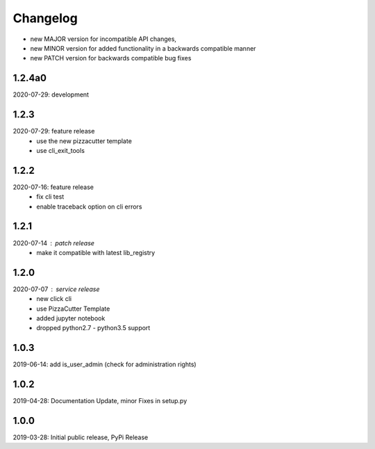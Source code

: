 Changelog
=========

- new MAJOR version for incompatible API changes,
- new MINOR version for added functionality in a backwards compatible manner
- new PATCH version for backwards compatible bug fixes


1.2.4a0
-------
2020-07-29: development


1.2.3
-----
2020-07-29: feature release
    - use the new pizzacutter template
    - use cli_exit_tools

1.2.2
-----
2020-07-16: feature release
    - fix cli test
    - enable traceback option on cli errors

1.2.1
-----
2020-07-14 : patch release
    - make it compatible with latest lib_registry


1.2.0
-----
2020-07-07 : service release
    - new click cli
    - use PizzaCutter Template
    - added jupyter notebook
    - dropped python2.7 - python3.5 support

1.0.3
-----
2019-06-14: add is_user_admin (check for administration rights)

1.0.2
-----
2019-04-28: Documentation Update, minor Fixes in setup.py

1.0.0
-----
2019-03-28: Initial public release, PyPi Release
